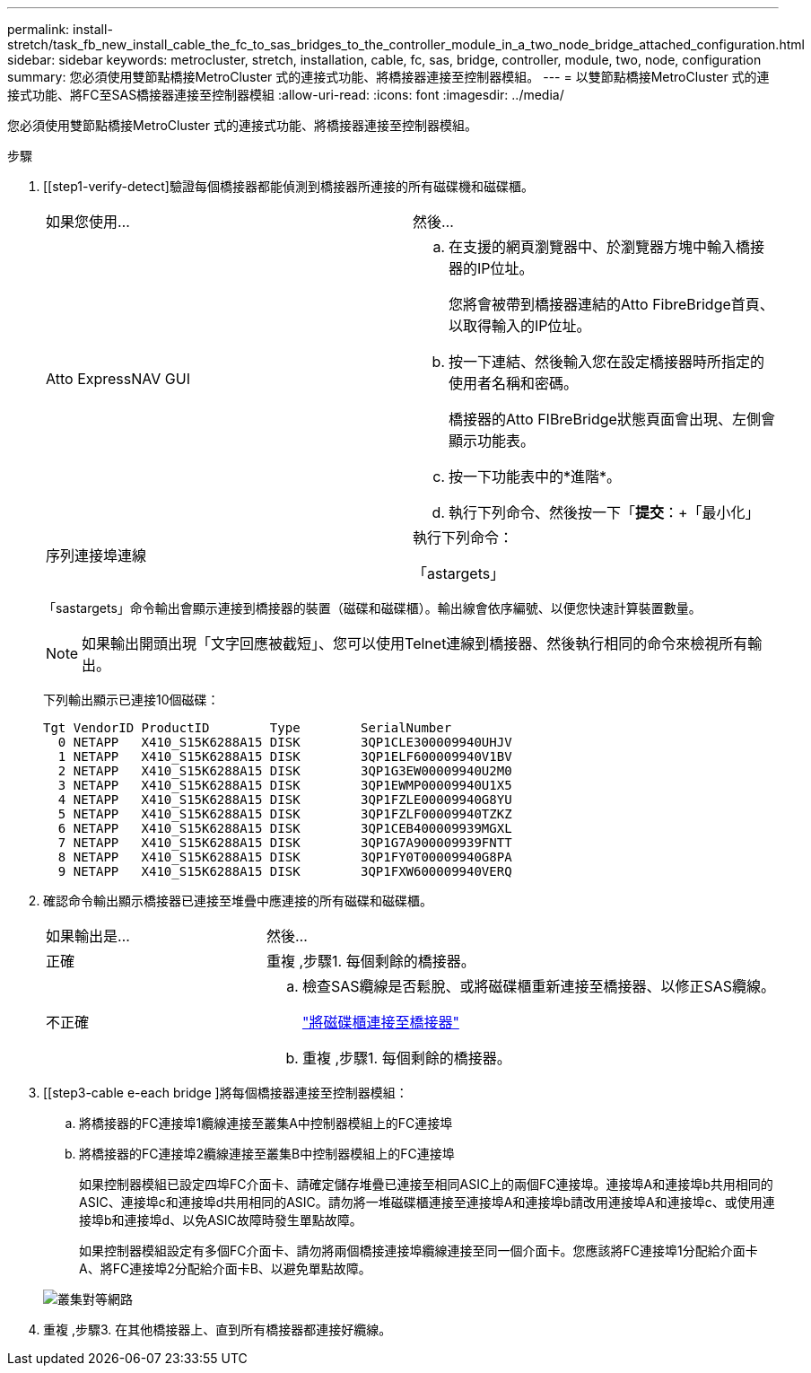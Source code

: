 ---
permalink: install-stretch/task_fb_new_install_cable_the_fc_to_sas_bridges_to_the_controller_module_in_a_two_node_bridge_attached_configuration.html 
sidebar: sidebar 
keywords: metrocluster, stretch, installation, cable, fc, sas, bridge, controller, module, two, node, configuration 
summary: 您必須使用雙節點橋接MetroCluster 式的連接式功能、將橋接器連接至控制器模組。 
---
= 以雙節點橋接MetroCluster 式的連接式功能、將FC至SAS橋接器連接至控制器模組
:allow-uri-read: 
:icons: font
:imagesdir: ../media/


[role="lead"]
您必須使用雙節點橋接MetroCluster 式的連接式功能、將橋接器連接至控制器模組。

.步驟
. [[step1-verify-detect]驗證每個橋接器都能偵測到橋接器所連接的所有磁碟機和磁碟櫃。
+
|===


| 如果您使用... | 然後... 


 a| 
Atto ExpressNAV GUI
 a| 
.. 在支援的網頁瀏覽器中、於瀏覽器方塊中輸入橋接器的IP位址。
+
您將會被帶到橋接器連結的Atto FibreBridge首頁、以取得輸入的IP位址。

.. 按一下連結、然後輸入您在設定橋接器時所指定的使用者名稱和密碼。
+
橋接器的Atto FIBreBridge狀態頁面會出現、左側會顯示功能表。

.. 按一下功能表中的*進階*。
.. 執行下列命令、然後按一下「*提交*：+「最小化」




 a| 
序列連接埠連線
 a| 
執行下列命令：

「astargets」

|===
+
「sastargets」命令輸出會顯示連接到橋接器的裝置（磁碟和磁碟櫃）。輸出線會依序編號、以便您快速計算裝置數量。

+

NOTE: 如果輸出開頭出現「文字回應被截短」、您可以使用Telnet連線到橋接器、然後執行相同的命令來檢視所有輸出。

+
下列輸出顯示已連接10個磁碟：

+
[listing]
----
Tgt VendorID ProductID        Type        SerialNumber
  0 NETAPP   X410_S15K6288A15 DISK        3QP1CLE300009940UHJV
  1 NETAPP   X410_S15K6288A15 DISK        3QP1ELF600009940V1BV
  2 NETAPP   X410_S15K6288A15 DISK        3QP1G3EW00009940U2M0
  3 NETAPP   X410_S15K6288A15 DISK        3QP1EWMP00009940U1X5
  4 NETAPP   X410_S15K6288A15 DISK        3QP1FZLE00009940G8YU
  5 NETAPP   X410_S15K6288A15 DISK        3QP1FZLF00009940TZKZ
  6 NETAPP   X410_S15K6288A15 DISK        3QP1CEB400009939MGXL
  7 NETAPP   X410_S15K6288A15 DISK        3QP1G7A900009939FNTT
  8 NETAPP   X410_S15K6288A15 DISK        3QP1FY0T00009940G8PA
  9 NETAPP   X410_S15K6288A15 DISK        3QP1FXW600009940VERQ
----
. 確認命令輸出顯示橋接器已連接至堆疊中應連接的所有磁碟和磁碟櫃。
+
[cols="30,70"]
|===


| 如果輸出是... | 然後... 


 a| 
正確
 a| 
重複 ,步驟1. 每個剩餘的橋接器。



 a| 
不正確
 a| 
.. 檢查SAS纜線是否鬆脫、或將磁碟櫃重新連接至橋接器、以修正SAS纜線。
+
link:task_fb_new_install_cabl.html["將磁碟櫃連接至橋接器"]

.. 重複 ,步驟1. 每個剩餘的橋接器。


|===
. [[step3-cable e-each bridge ]將每個橋接器連接至控制器模組：
+
.. 將橋接器的FC連接埠1纜線連接至叢集A中控制器模組上的FC連接埠
.. 將橋接器的FC連接埠2纜線連接至叢集B中控制器模組上的FC連接埠
+
如果控制器模組已設定四埠FC介面卡、請確定儲存堆疊已連接至相同ASIC上的兩個FC連接埠。連接埠A和連接埠b共用相同的ASIC、連接埠c和連接埠d共用相同的ASIC。請勿將一堆磁碟櫃連接至連接埠A和連接埠b請改用連接埠A和連接埠c、或使用連接埠b和連接埠d、以免ASIC故障時發生單點故障。

+
如果控制器模組設定有多個FC介面卡、請勿將兩個橋接連接埠纜線連接至同一個介面卡。您應該將FC連接埠1分配給介面卡A、將FC連接埠2分配給介面卡B、以避免單點故障。

+
image::../media/cluster_peering_network.gif[叢集對等網路]



. 重複 ,步驟3. 在其他橋接器上、直到所有橋接器都連接好纜線。

